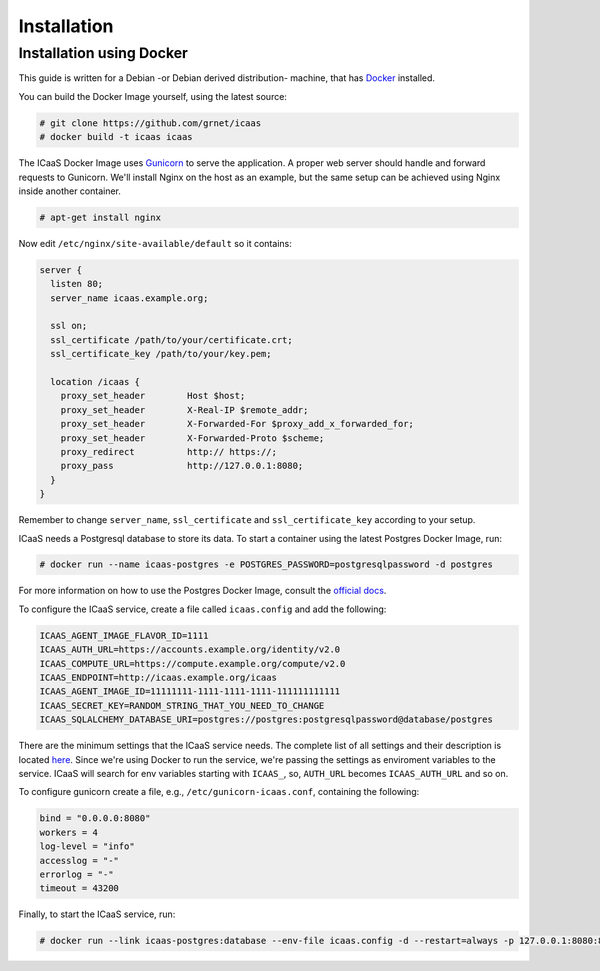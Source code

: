 .. _installation:

Installation
^^^^^^^^^^^^

Installation using Docker
-------------------------

This guide is written for a Debian -or Debian derived distribution- machine,
that has `Docker <https://www.docker.com/>`_ installed.

You can build the Docker Image yourself, using the latest source:

.. code-block:: console

    # git clone https://github.com/grnet/icaas
    # docker build -t icaas icaas

The ICaaS Docker Image uses `Gunicorn <http://gunicorn.org/>`_ to serve the application. A
proper web server should handle and forward requests to Gunicorn. We'll
install Nginx on the host as an example, but the same setup can be achieved
using Nginx inside another container.

.. code-block:: console

    # apt-get install nginx

Now edit ``/etc/nginx/site-available/default`` so it contains:

.. code-block:: console

    server {
      listen 80;
      server_name icaas.example.org;

      ssl on;
      ssl_certificate /path/to/your/certificate.crt;
      ssl_certificate_key /path/to/your/key.pem;

      location /icaas {
        proxy_set_header        Host $host;
        proxy_set_header        X-Real-IP $remote_addr;
        proxy_set_header        X-Forwarded-For $proxy_add_x_forwarded_for;
        proxy_set_header        X-Forwarded-Proto $scheme;
        proxy_redirect          http:// https://;
        proxy_pass              http://127.0.0.1:8080;
      }
    }

Remember to change ``server_name``, ``ssl_certificate`` and
``ssl_certificate_key`` according to your setup.

ICaaS needs a Postgresql database to store its data. To start a container
using the latest Postgres Docker Image, run:

.. code-block:: console

    # docker run --name icaas-postgres -e POSTGRES_PASSWORD=postgresqlpassword -d postgres

For more information on how to use the Postgres Docker Image, consult the
`official docs <https://hub.docker.com/_/postgres/>`_.

To configure the ICaaS service, create a file called ``icaas.config`` and add
the following:

.. code-block:: console

    ICAAS_AGENT_IMAGE_FLAVOR_ID=1111
    ICAAS_AUTH_URL=https://accounts.example.org/identity/v2.0
    ICAAS_COMPUTE_URL=https://compute.example.org/compute/v2.0
    ICAAS_ENDPOINT=http://icaas.example.org/icaas
    ICAAS_AGENT_IMAGE_ID=11111111-1111-1111-1111-111111111111
    ICAAS_SECRET_KEY=RANDOM_STRING_THAT_YOU_NEED_TO_CHANGE
    ICAAS_SQLALCHEMY_DATABASE_URI=postgres://postgres:postgresqlpassword@database/postgres

There are the minimum settings that the ICaaS service needs. The complete list
of all settings and their description is located `here <https://github.com/grnet/icaas/blob/master/icaas/settings/default.py>`_.
Since we're using Docker to run the service, we're passing the settings as
enviroment variables to the service. ICaaS will search for env variables
starting with ``ICAAS_``, so, ``AUTH_URL`` becomes ``ICAAS_AUTH_URL`` and so on.

To configure gunicorn create a file, e.g., ``/etc/gunicorn-icaas.conf``,  containing the following:

.. code-block:: console

    bind = "0.0.0.0:8080"
    workers = 4
    log-level = "info"
    accesslog = "-"
    errorlog = "-"
    timeout = 43200

Finally, to start the ICaaS service, run:

.. code-block:: console

    # docker run --link icaas-postgres:database --env-file icaas.config -d --restart=always -p 127.0.0.1:8080:8080 -v /etc/gunicorn-icaas.conf:/etc/icaas/gunicorn.conf:ro icaas
